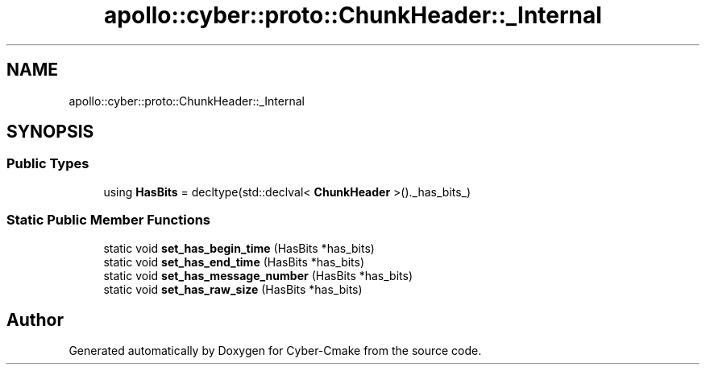 .TH "apollo::cyber::proto::ChunkHeader::_Internal" 3 "Sun Sep 3 2023" "Version 8.0" "Cyber-Cmake" \" -*- nroff -*-
.ad l
.nh
.SH NAME
apollo::cyber::proto::ChunkHeader::_Internal
.SH SYNOPSIS
.br
.PP
.SS "Public Types"

.in +1c
.ti -1c
.RI "using \fBHasBits\fP = decltype(std::declval< \fBChunkHeader\fP >()\&._has_bits_)"
.br
.in -1c
.SS "Static Public Member Functions"

.in +1c
.ti -1c
.RI "static void \fBset_has_begin_time\fP (HasBits *has_bits)"
.br
.ti -1c
.RI "static void \fBset_has_end_time\fP (HasBits *has_bits)"
.br
.ti -1c
.RI "static void \fBset_has_message_number\fP (HasBits *has_bits)"
.br
.ti -1c
.RI "static void \fBset_has_raw_size\fP (HasBits *has_bits)"
.br
.in -1c

.SH "Author"
.PP 
Generated automatically by Doxygen for Cyber-Cmake from the source code\&.
